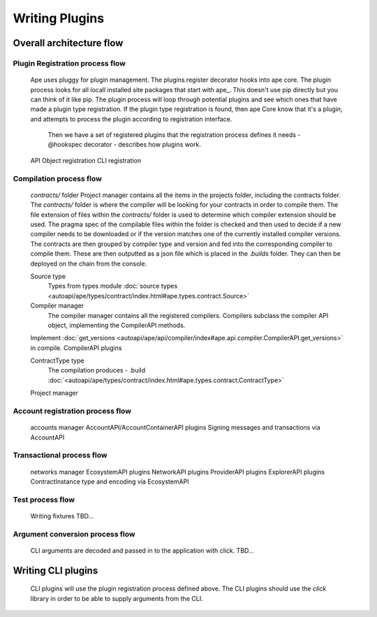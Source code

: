 Writing Plugins
###############

Overall architecture flow
*************************

Plugin Registration process flow
================================
    Ape uses pluggy for plugin management. The plugins.register decorator hooks into ape core. 
    The plugin process looks for all locall installed site packages that start with ape_. This doesn't use pip directly but you can think of it like pip. 
    The plugin process will loop through potential plugins and see which ones that have made a plugin type registration.
    If the plugin type registration is found, then ape Core know that it's a plugin, and attempts to process the plugin according to registration interface. 
	Then we have a set of registered plugins that the registration process defines it needs - @hookspec decorator - describes how plugins work. 
    API Object registration
    CLI registration


Compilation process flow
========================
    `contracts/` folder
    Project manager contains all the items in the projects folder, including the contracts folder. 
    The `contracts/` folder is where the compiler will be looking for your contracts in order to compile them.
    The file extension of files within the `contracts/` folder is used to determine which compiler extension should be used.
    The pragma spec of the compilable files within the folder is checked and then used to decide if a new compiler needs to be 
    downloaded or if the version matches one of the currently installed compiler versions. 
    The contracts are then grouped by compiler type and version and fed into the corresponding compiler to compile them. 
    These are then outputted as a json file which is placed in the `.builds` folder. They can then be deployed on the chain from the console.

    
    Source type
        Types from types module :doc:`source types <autoapi/ape/types/contract/index.html#ape.types.contract.Source>`

    Compiler manager
        The compiler manager contains all the registered compilers. 
        Compilers subclass the compiler API object, implementing the CompilerAPI methods.
    Implement :doc:`get_versions <autoapi/ape/api/compiler/index#ape.api.compiler.CompilerAPI.get_versions>` in compile.
    CompilerAPI plugins

    ContractType type
        The compilation produces - .build
        :doc:`<autoapi/ape/types/contract/index.html#ape.types.contract.ContractType>`
    Project manager


Account registration process flow
=================================
    accounts manager
    AccountAPI/AccountContainerAPI plugins
    Signing messages and transactions via AccountAPI


Transactional process flow
==========================
    networks manager
    EcosystemAPI plugins
    NetworkAPI plugins
    ProviderAPI plugins
    ExplorerAPI plugins
    ContractInstance type and encoding via EcosystemAPI


Test process flow
=================
    Writing fixtures
    TBD...


Argument conversion process flow
================================
    CLI arguments are decoded and passed in to the application with click. 
    TBD...


Writing CLI plugins
*******************
    CLI plugins will use the plugin registration process defined above. 
    The CLI plugins should use the `click` library in order to be able to supply arguments from the CLI. 

    

